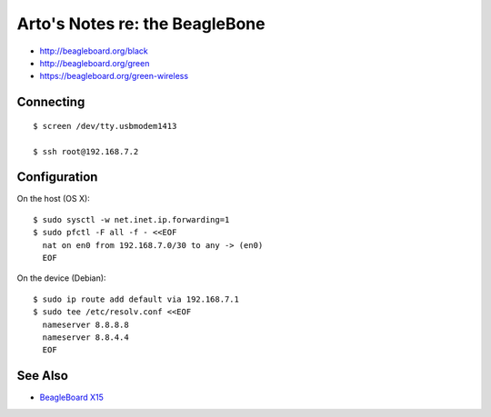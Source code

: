 *******************************
Arto's Notes re: the BeagleBone
*******************************

* http://beagleboard.org/black
* http://beagleboard.org/green
* https://beagleboard.org/green-wireless

Connecting
==========

::

   $ screen /dev/tty.usbmodem1413

   $ ssh root@192.168.7.2

Configuration
=============

On the host (OS X):

::

   $ sudo sysctl -w net.inet.ip.forwarding=1
   $ sudo pfctl -F all -f - <<EOF
     nat on en0 from 192.168.7.0/30 to any -> (en0)
     EOF

On the device (Debian):

::

   $ sudo ip route add default via 192.168.7.1
   $ sudo tee /etc/resolv.conf <<EOF
     nameserver 8.8.8.8
     nameserver 8.8.4.4
     EOF

See Also
========

* `BeagleBoard X15 <beagleboard>`__
